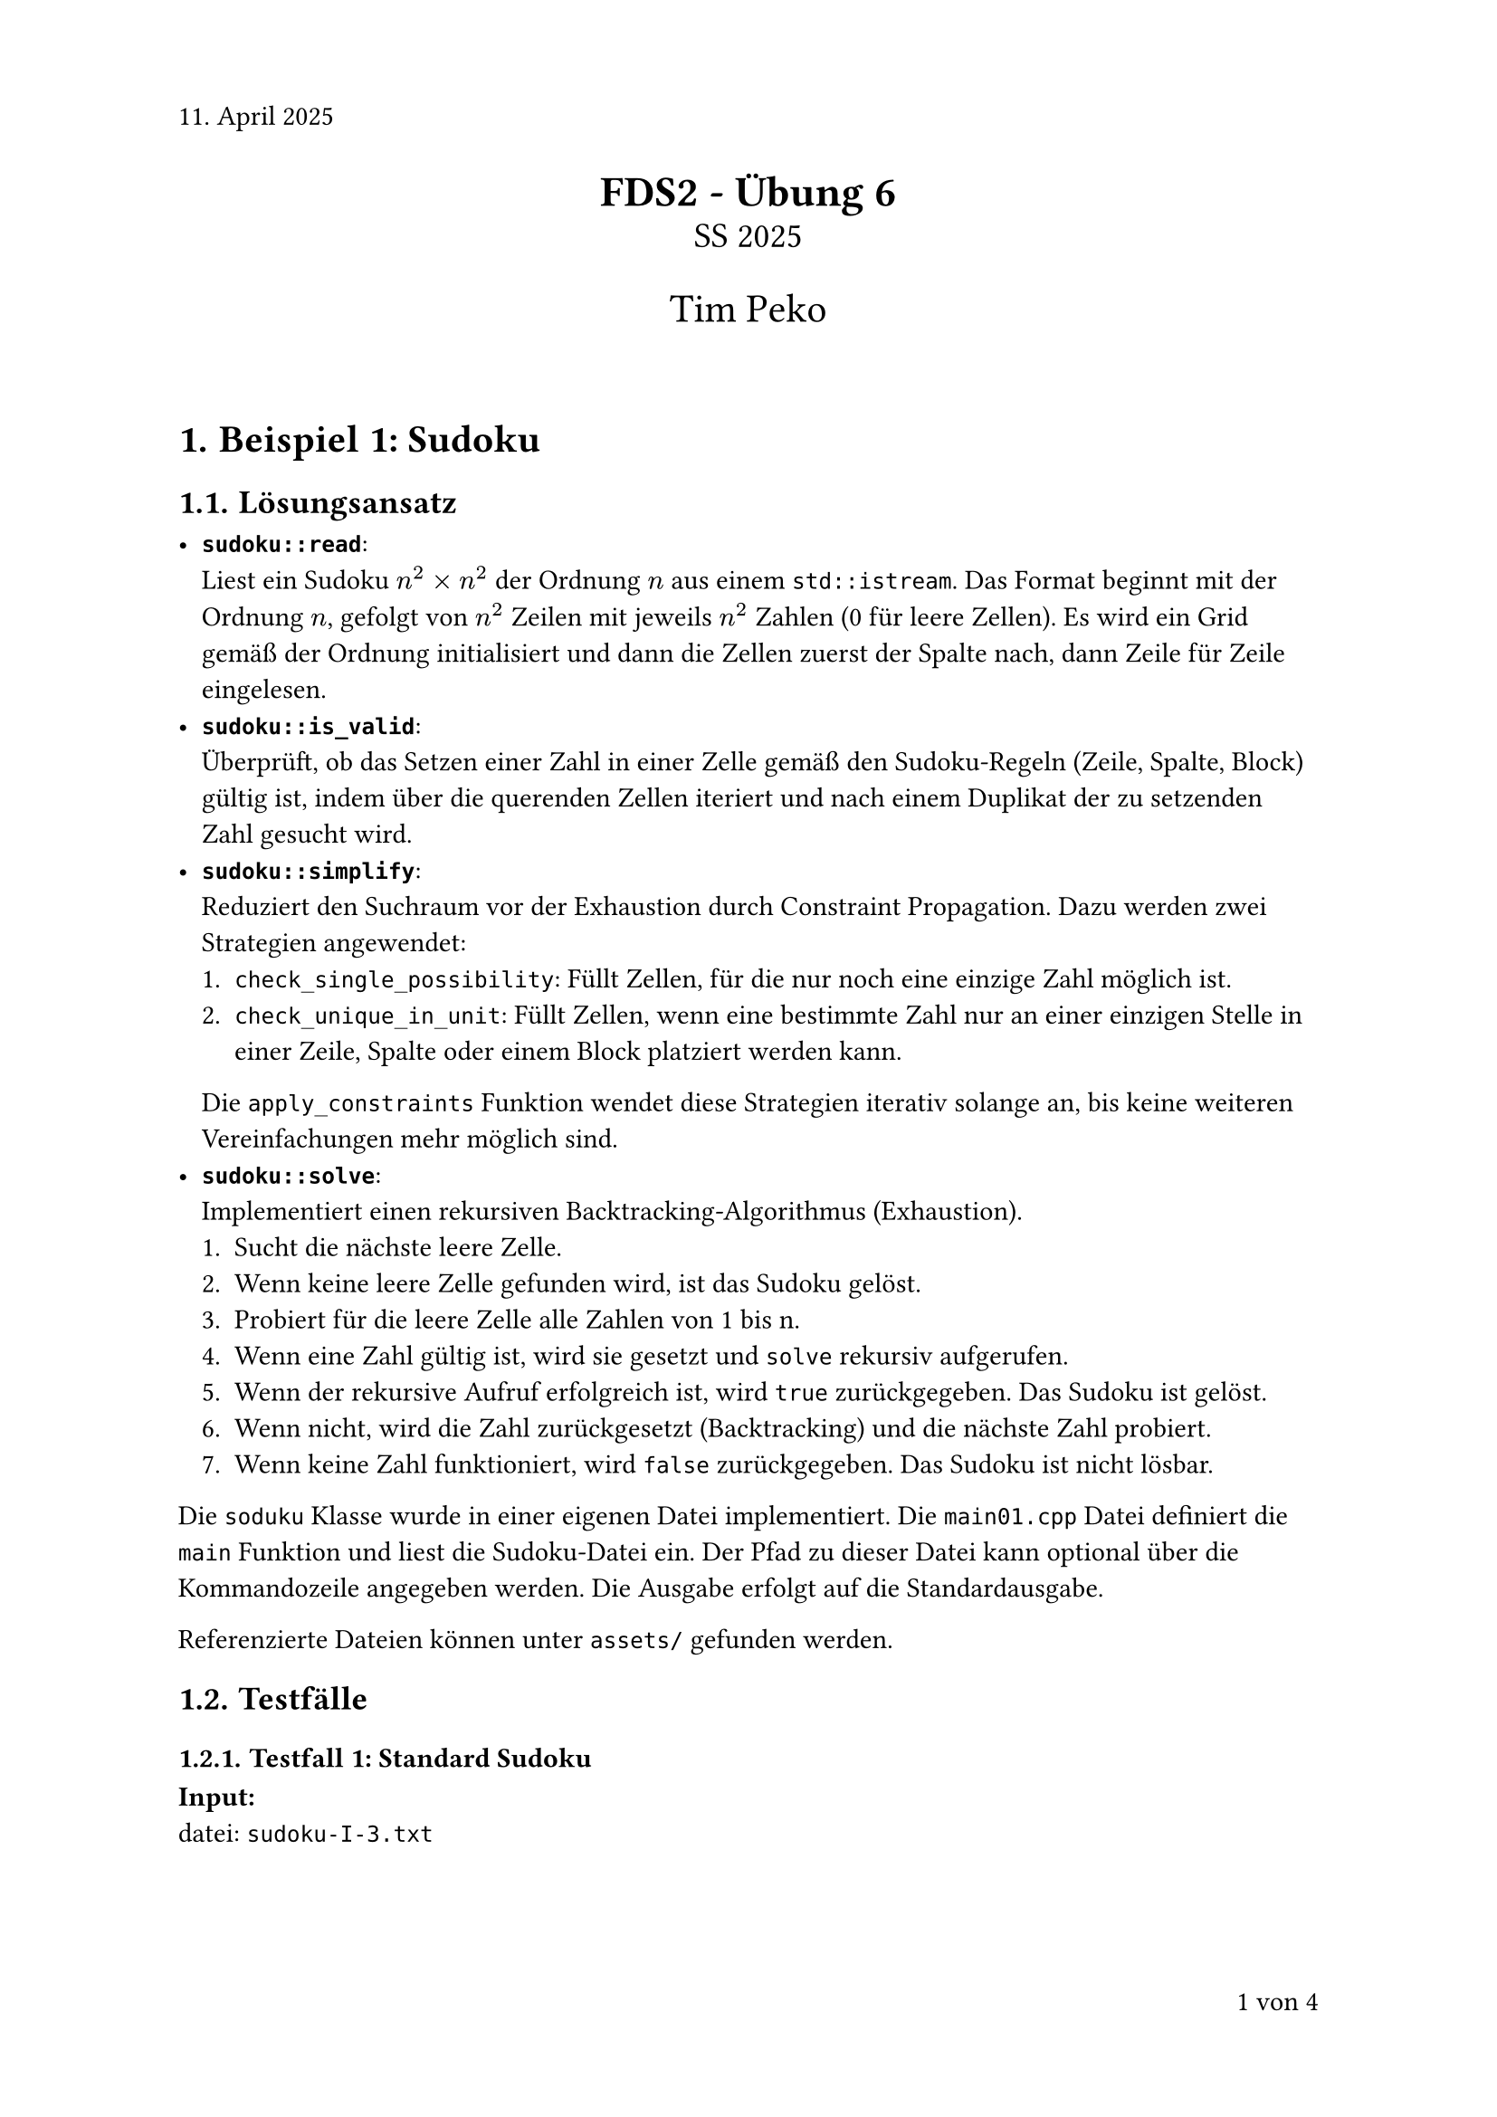 #set page(numbering: "1 von 1", number-align: right, header: "11. April 2025")
#set heading(numbering: "1.1.")
#set text(font: "Calibri")

#align(center)[
  #text(17pt)[*FDS2 - Übung 6*]\
  #text(14pt)[SS 2025]

  #text(16pt)[Tim Peko]
]

#context[
  #let show_outline = counter(page).final().first() > 5

  #if show_outline [
    #show outline.entry: it => [
      #set text(size: 14pt - it.element.level * 1.5pt)
      #it
    ]
    #outline(title: "Inhaltsverzeichnis")
    #pagebreak()
  ]

  #if not show_outline [
    #v(2em)
  ]
]

= Beispiel 1: Sudoku

== Lösungsansatz

-  *`sudoku::read`*:\ Liest ein Sudoku $n^2 times n^2$ der Ordnung $n$ aus einem `std::istream`. Das Format beginnt mit der Ordnung $n$, gefolgt von $n^2$ Zeilen mit jeweils $n^2$ Zahlen (0 für leere Zellen). Es wird ein Grid gemäß der Ordnung initialisiert und dann die Zellen zuerst der Spalte nach, dann Zeile für Zeile eingelesen.
-  *`sudoku::is_valid`*:\ Überprüft, ob das Setzen einer Zahl in einer Zelle gemäß den Sudoku-Regeln (Zeile, Spalte, Block) gültig ist, indem über die querenden Zellen iteriert und nach einem Duplikat der zu setzenden Zahl gesucht wird.
-  *`sudoku::simplify`*:\ Reduziert den Suchraum vor der Exhaustion durch Constraint Propagation. Dazu werden zwei Strategien angewendet:
    +  `check_single_possibility`: Füllt Zellen, für die nur noch eine einzige Zahl möglich ist.
    +  `check_unique_in_unit`: Füllt Zellen, wenn eine bestimmte Zahl nur an einer einzigen Stelle in einer Zeile, Spalte oder einem Block platziert werden kann.
    Die `apply_constraints` Funktion wendet diese Strategien iterativ solange an, bis keine weiteren Vereinfachungen mehr möglich sind.
-  *`sudoku::solve`*:\ Implementiert einen rekursiven Backtracking-Algorithmus (Exhaustion).
    +  Sucht die nächste leere Zelle.
    +  Wenn keine leere Zelle gefunden wird, ist das Sudoku gelöst.
    +  Probiert für die leere Zelle alle Zahlen von 1 bis n.
    +  Wenn eine Zahl gültig ist, wird sie gesetzt und `solve` rekursiv aufgerufen.
    +  Wenn der rekursive Aufruf erfolgreich ist, wird `true` zurückgegeben. Das Sudoku ist gelöst.
    +  Wenn nicht, wird die Zahl zurückgesetzt (Backtracking) und die nächste Zahl probiert.
    +  Wenn keine Zahl funktioniert, wird `false` zurückgegeben. Das Sudoku ist nicht lösbar.

Die `soduku` Klasse wurde in einer eigenen Datei implementiert. Die `main01.cpp` Datei definiert die `main` Funktion und liest die Sudoku-Datei ein. Der Pfad zu dieser Datei kann optional über die Kommandozeile angegeben werden. Die Ausgabe erfolgt auf die Standardausgabe.

Referenzierte Dateien können unter `assets/` gefunden werden.

== Testfälle

=== Testfall 1: Standard Sudoku

*Input:*\
datei: `sudoku-I-3.txt`

#let soduku(order, grid) = [
  #let bold_stroke = 1.5pt
  #let slim_stroke = 0.5pt
  #let n = order
  #let grid = grid
  #let stroke = (x, y) => (
    left: if calc.rem(x, n) == 0 { bold_stroke } else { slim_stroke },
    right: if x + 1 == n * n { bold_stroke } else { slim_stroke },
    top: if calc.rem(y, n) == 0 { bold_stroke } else { slim_stroke },
    bottom: if y + 1 == n * n { bold_stroke } else { slim_stroke },
  )

  #box(table(columns: n * n, stroke: stroke, fill: (x, y) =>
    if calc.even(x) and calc.even(y)or calc.odd(x) and calc.odd(y) { color.lighten(gray, 75%) }, ..grid.flatten().map(it => [
    #if it > 0 {
      it
    }
  ])))
]
#soduku(3, (
  (0, 1, 0, 0, 6, 5, 4, 0, 0),
  (0, 0, 0, 0, 8, 4, 1, 0, 0),
  (4, 0, 0, 0, 0, 0, 0, 7, 0),
  (0, 5, 0, 1, 9, 0, 0, 0, 0),
  (0, 0, 3, 0, 0, 0, 7, 0, 0),
  (0, 0, 0, 0, 3, 7, 0, 5, 0),
  (0, 8, 0, 0, 0, 0, 0, 0, 3),
  (0, 0, 2, 6, 5, 0, 0, 0, 0),
  (0, 0, 9, 8, 1, 0, 0, 2, 0),
))

*Output:*
```txt
-------------------
|  1  |  6 5|4    |
|     |  8 4|1    |
|4    |     |  7  |
-------------------
|  5  |1 9  |     |
|    3|     |7    |
|     |  3 7|  5  |
-------------------
|  8  |     |    3|
|    2|6 5  |     |
|    9|8 1  |  2  |
-------------------

-------------------
|9 1 7|3 6 5|4 8 2|
|2 3 5|7 8 4|1 9 6|
|4 6 8|9 2 1|3 7 5|
-------------------
|7 5 6|1 9 8|2 3 4|
|8 2 3|5 4 6|7 1 9|
|1 9 4|2 3 7|6 5 8|
-------------------
|5 8 1|4 7 2|9 6 3|
|3 7 2|6 5 9|8 4 1|
|6 4 9|8 1 3|5 2 7|
-------------------
```

#soduku(3, (
  (9, 1, 7, 3, 6, 5, 4, 8, 2),
  (2, 3, 5, 7, 8, 4, 1, 9, 6),
  (4, 6, 8, 9, 2, 1, 3, 7, 5),
  (7, 5, 6, 1, 9, 8, 2, 3, 4),
  (8, 2, 3, 5, 4, 6, 7, 1, 9),
  (1, 9, 4, 2, 3, 7, 6, 5, 8),
  (5, 8, 1, 4, 7, 2, 9, 6, 3),
  (3, 7, 2, 6, 5, 9, 8, 4, 1),
  (6, 4, 9, 8, 1, 3, 5, 2, 7),
))

Ergebnis: #text(green)[success]

=== Testfall 2: Ungültige Eingabe (Zu wenig Reihen)

*Input:*
datei: `sudoku-testcase-2.txt`
```txt
3
|0|1|0|0|6|5|4|0|0|
|0|0|0|0|8|4|1|0|0|
```

*Output:*
```txt
error: not enough rows in sudoku grid. expected 9 rows.

Could not solve the Sudoku.
```

Ergebnis: #text(green)[success]

=== Testfall 3: Ungültige Eingabe (Falsche Anzahl Zahlen pro Zeile)

*Input:*
datei: `sudoku-testcase-3.txt`
```txt
2
|1|0|3|0|
|0|2|0|
|3|0|0|0|
|0|4|0|0|1|
```

*Output:*
```txt
error: not enough numbers in row |0|2|0|. expected 4 numbers, got 3.

Could not solve the Sudoku.
```

Ergebnis: #text(green)[success]

=== Testfall 4: Ungültige Eingabe (Ungültiger Wert)

*Input:*
datei: `sudoku-testcase-4.txt`
```txt
2
|1|0|3|0|
|0|4|0|5|
|2|3|4|0|
|0|0|1|0|
```

*Output:*
```txt
error: invalid value 5 at row |0|4|0|5|, col 3. must be between 0 and 4.

Could not solve the Sudoku.
```

Ergebnis: #text(green)[success]

=== Testfall 5: Unlösbares Sudoku

*Input:*
datei: `sudoku-testcase-5.txt`
#soduku(3, (
  (2, 0, 0, 9, 0, 0, 0, 0, 0),
  (0, 0, 0, 0, 0, 0, 0, 6, 0),
  (0, 0, 0, 0, 0, 1, 0, 0, 0),
  (5, 0, 2, 6, 0, 0, 4, 0, 7),
  (0, 0, 0, 0, 0, 4, 1, 0, 0),
  (0, 0, 0, 0, 9, 8, 0, 2, 3),
  (0, 0, 0, 0, 0, 3, 0, 8, 0),
  (0, 0, 5, 0, 1, 0, 0, 0, 0),
  (0, 0, 7, 0, 0, 0, 0, 0, 0),
))

*Output:*
```txt
-------------------
|2    |9    |     |
|     |     |  6  |
|     |    1|     |
-------------------
|5   2|6    |4   7|
|     |    4|1    |
|     |  9 8|  2 3|
-------------------
|     |    3|  8  |
|    5|  1  |     |
|    7|     |     |
-------------------


failure: failed to solve the Sudoku.

Could not solve the Sudoku.
```

Ergebnis: #text(green)[success]


=== Testfall 6: Falsches Sudoku

*Input:*
datei: `sudoku-testcase-6.txt`
#soduku(2, (
  (1, 2, 3, 4),
  (3, 4, 1, 2),
  (2, 1, 4, 3),
  (4, 3, 1, 2),
))

*Output:*
```txt
error: invalid initial sudoku state. duplicate number 1 found at row 1, col 2.

Could not solve the Sudoku.
```


#align(right + bottom)[
  Aufwand in h: 9
]